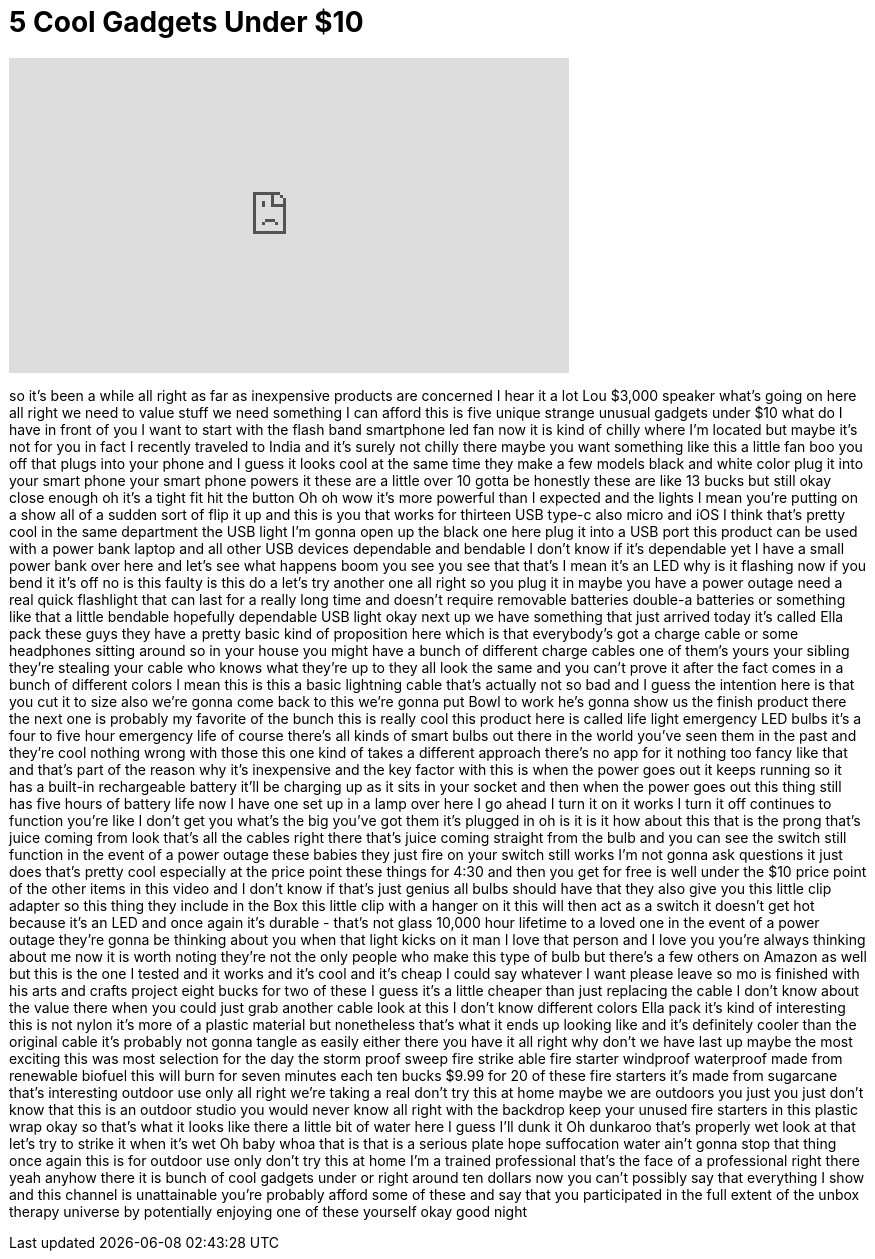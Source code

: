 = 5 Cool Gadgets Under $10
:published_at: 2018-01-21
:hp-alt-title: 5 Cool Gadgets Under $10
:hp-image: https://i.ytimg.com/vi/hNrSNrEVpkQ/maxresdefault.jpg


++++
<iframe width="560" height="315" src="https://www.youtube.com/embed/hNrSNrEVpkQ?rel=0" frameborder="0" allow="autoplay; encrypted-media" allowfullscreen></iframe>
++++

so it's been a while all right as far as
inexpensive products are concerned I
hear it a lot Lou $3,000 speaker what's
going on here all right we need to value
stuff we need something I can afford
this is five unique strange unusual
gadgets under $10 what do I have in
front of you I want to start with the
flash band
smartphone led fan now it is kind of
chilly where I'm located but maybe it's
not for you
in fact I recently traveled to India and
it's surely not chilly there maybe you
want something like this a little fan
boo you off that plugs into your phone
and I guess it looks cool at the same
time they make a few models black and
white color plug it into your smart
phone your smart phone powers it these
are a little over 10 gotta be honestly
these are like 13 bucks but still okay
close enough oh it's a tight fit
hit the button Oh
oh wow it's more powerful than I
expected and the lights I mean you're
putting on a show all of a sudden sort
of flip it up and this is you that works
for thirteen USB type-c also micro and
iOS I think that's pretty cool in the
same department the USB light I'm gonna
open up the black one here plug it into
a USB port this product can be used with
a power bank laptop and all other USB
devices dependable and bendable I don't
know if it's dependable yet I have a
small power bank over here
and let's see what happens boom you see
you see that that's I mean it's an LED
why is it flashing now if you bend it
it's off
no is this faulty is this do a let's try
another one all right so you plug it in
maybe you have a power outage need a
real quick flashlight that can last for
a really long time and doesn't require
removable batteries double-a batteries
or something like that a little bendable
hopefully dependable USB light okay next
up we have something that just arrived
today it's called Ella pack these guys
they have a pretty basic kind of
proposition here which is that
everybody's got a charge cable or some
headphones sitting around so in your
house you might have a bunch of
different charge cables
one of them's yours your sibling they're
stealing your cable who knows what
they're up to they all look the same and
you can't prove it after the fact comes
in a bunch of different colors I mean
this is this a basic lightning cable
that's actually not so bad and I guess
the intention here is that you cut it to
size also we're gonna come back to this
we're gonna put Bowl to work he's gonna
show us the finish product there the
next one is probably my favorite of the
bunch this is really cool this product
here is called life light emergency LED
bulbs it's a four to five hour emergency
life of course there's all kinds of
smart bulbs out there in the world
you've seen them in the past and they're
cool nothing wrong with those this one
kind of takes a different approach
there's no app for it nothing too fancy
like that and that's part of the reason
why it's inexpensive and the key factor
with this is when the power goes out it
keeps running so it has a built-in
rechargeable battery it'll be charging
up as it sits in your socket and then
when the power goes out this thing still
has five hours of battery life now I
have one set up in a lamp over here I go
ahead I turn it on it works I turn it
off continues to function you're like I
don't get
you what's the big you've got them it's
plugged in oh is it is it how about this
that is the prong that's juice coming
from look that's all the cables right
there that's juice coming straight from
the bulb and you can see the switch
still function in the event of a power
outage these babies they just fire on
your switch still works I'm not gonna
ask questions it just does that's pretty
cool especially at the price point these
things for 4:30 and then you get for
free is well under the $10 price point
of the other items in this video and I
don't know if that's just genius all
bulbs should have that they also give
you this little clip adapter so this
thing they include in the Box this
little clip with a hanger on it this
will then act as a switch it doesn't get
hot because it's an LED and once again
it's durable - that's not glass 10,000
hour lifetime to a loved one in the
event of a power outage they're gonna be
thinking about you when that light kicks
on it man I love that person and I love
you you're always thinking about me now
it is worth noting they're not the only
people who make this type of bulb but
there's a few others on Amazon as well
but this is the one I tested and it
works and it's cool and it's cheap I
could say whatever I want please leave
so mo is finished with his arts and
crafts project eight bucks for two of
these I guess it's a little cheaper than
just replacing the cable I don't know
about the value there when you could
just grab another cable look at this I
don't know different colors Ella pack
it's kind of interesting this is not
nylon it's more of a plastic material
but nonetheless that's what it ends up
looking like and it's definitely cooler
than the original cable it's probably
not gonna tangle as easily either there
you have it all right why don't we have
last up maybe the most exciting this was
most selection for the day the storm
proof sweep fire strike able fire
starter windproof waterproof made from
renewable biofuel this will burn for
seven minutes each ten bucks $9.99 for
20 of these fire starters it's made from
sugarcane that's interesting outdoor use
only
all right we're taking a real
don't try this at home maybe we are
outdoors you just you just don't know
that this is an outdoor studio you would
never know all right with the backdrop
keep your unused fire starters in this
plastic wrap okay so that's what it
looks like there a little bit of water
here
I guess I'll dunk it Oh dunkaroo
that's properly wet look at that let's
try to strike it when it's wet Oh baby
whoa
that is that is a serious plate hope
suffocation water ain't gonna stop that
thing once again this is for outdoor use
only
don't try this at home I'm a trained
professional that's the face of a
professional right there yeah anyhow
there it is bunch of cool gadgets under
or right around ten dollars now you
can't possibly say that everything I
show and this channel is unattainable
you're probably afford some of these and
say that you participated in the full
extent of the unbox therapy universe by
potentially enjoying one of these
yourself okay good night